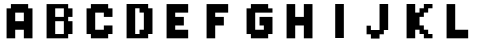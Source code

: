 SplineFontDB: 3.2
FontName: DailyhopelessPx
FullName: Nandawan Libya
FamilyName: Regular
Weight: Regular
Copyright: Copyright (c) 2023, Nandawan Libya
UComments: "2023-7-2: Created with FontForge (http://fontforge.org)"
Version: 001.000
ItalicAngle: 0
UnderlinePosition: -100
UnderlineWidth: 50
Ascent: 800
Descent: 200
InvalidEm: 0
LayerCount: 2
Layer: 0 0 "Back" 1
Layer: 1 0 "Fore" 0
XUID: [1021 37 -941078374 5158]
StyleMap: 0x0000
FSType: 0
OS2Version: 0
OS2_WeightWidthSlopeOnly: 0
OS2_UseTypoMetrics: 1
CreationTime: 1688292818
ModificationTime: 1688559299
PfmFamily: 17
TTFWeight: 400
TTFWidth: 5
LineGap: 90
VLineGap: 90
OS2TypoAscent: 0
OS2TypoAOffset: 1
OS2TypoDescent: 0
OS2TypoDOffset: 1
OS2TypoLinegap: 90
OS2WinAscent: 0
OS2WinAOffset: 1
OS2WinDescent: 0
OS2WinDOffset: 1
HheadAscent: 0
HheadAOffset: 1
HheadDescent: 0
HheadDOffset: 1
OS2Vendor: 'Dail'
MarkAttachClasses: 1
DEI: 91125
LangName: 1033
Encoding: ISO8859-1
UnicodeInterp: none
NameList: AGL For New Fonts
DisplaySize: -48
AntiAlias: 1
FitToEm: 0
WinInfo: 0 27 9
BeginPrivate: 0
EndPrivate
Grid
-1000 -132.514556885 m 0
 2000 -132.514556885 l 1024
-1000 -25.5159091949 m 0
 2000 -25.5159091949 l 1024
-1000 81.4850082397 m 0
 2000 81.4850082397 l 1024
-1000 188.485412598 m 0
 2000 188.485412598 l 1024
-1000 295.484710693 m 0
 2000 295.484710693 l 1024
-1000 402.485412598 m 0
 2000 402.485412598 l 1024
-1000 509.484619141 m 0
 2000 509.484619141 l 1024
812.492431641 1300 m 0
 812.492431641 -700 l 1024
704.491577148 1300 m 0
 704.491577148 -700 l 1024
488.491882324 1300 m 0
 488.491882324 -700 l 1024
596.491821289 1300 m 0
 596.491821289 -700 l 1024
-1000 616.483703613 m 0
 2000 616.483703613 l 1024
164.492416382 1300 m 0
 164.492416382 -700 l 1024
-1000 723.485351562 m 0
 2000 723.485351562 l 1024
272.491668701 1300 m 0
 272.491668701 -700 l 1024
380.491851807 1300 m 0
 380.491851807 -700 l 1024
EndSplineSet
TeXData: 1 0 0 346030 173015 115343 0 1048576 115343 783286 444596 497025 792723 393216 433062 380633 303038 157286 324010 404750 52429 2506097 1059062 262144
BeginChars: 256 13

StartChar: A
Encoding: 65 65 0
Width: 1007
Flags: HMW
LayerCount: 2
Fore
SplineSet
704.4921875 723.484375 m 1
 272.739257812 723.484375 l 1
 272.739257812 689.172851562 272.4921875 650.795898438 272.4921875 616.484375 c 1
 164.4921875 616.484375 l 1
 164.4921875 -132.515625 l 0
 380.4921875 -132.514648438 l 1
 380.4921875 81.484375 l 1
 596.4921875 81.4853515625 l 1
 596.4921875 -132.515625 l 1
 812.4921875 -132.515625 l 1
 812.4921875 616.484375 l 1
 704.4921875 616.484375 l 1
 704.4921875 723.484375 l 1
380.4921875 509.484375 m 1
 492.494140625 509.484375 426.4921875 509.484375 596.4921875 509.484375 c 1
 596.4921875 295.484375 l 0
 380.4921875 295.484375 l 1
 380.4921875 509.484375 l 1
EndSplineSet
EndChar

StartChar: B
Encoding: 66 66 1
Width: 1007
Flags: W
LayerCount: 2
Fore
SplineSet
380.491210938 402.484375 m 1
 380.4921875 616.484375 l 1
 596.4921875 616.484375 l 1
 596.4921875 402.484375 l 1
 380.491210938 402.484375 l 1
596.4921875 295.484375 m 1
 596.4921875 -25.515625 l 1
 380.4921875 -25.515625 l 1
 380.4921875 295.484375 l 1
 596.4921875 295.484375 l 1
704.4921875 402.484375 m 1
 812.4921875 402.484375 l 1
 812.4921875 471.108398438 812.4921875 547.860351562 812.4921875 616.484375 c 1
 704.4921875 616.484375 l 1
 704.4921875 723.484375 l 1
 164.4921875 723.484375 l 1
 164.4921875 -132.515625 l 1
 704.4921875 -132.515625 l 1
 704.4921875 -25.515625 l 1
 704.4921875 -25.515625 812.491210938 -25.4951171875 812.491210938 -25.5146484375 c 1
 812.4921875 295.484375 l 1
 704.4921875 295.484375 l 1
 704.4921875 402.484375 l 1
EndSplineSet
EndChar

StartChar: C
Encoding: 67 67 2
Width: 1007
Flags: W
LayerCount: 2
Fore
SplineSet
704.4921875 -25.5146484375 m 1
 812.4921875 -25.5146484375 l 1
 812.491210938 188.485351562 l 1
 596.491210938 188.485351562 l 1
 596.491210938 81.4853515625 l 1
 380.4921875 81.4853515625 l 1
 380.4921875 509.484375 l 1
 596.491210938 509.484375 l 1
 596.493164062 402.484375 l 1
 812.493164062 402.484375 l 1
 812.4921875 616.484375 l 1
 704.491210938 616.484375 l 1
 704.4921875 723.484375 l 1
 272.4921875 723.484375 l 1
 272.4921875 616.484375 l 1
 164 616.483398438 l 1
 164.4921875 -25.515625 l 1
 272.4921875 -25.515625 l 1
 272.4921875 -132.515625 l 0
 380.4921875 -132.514648438 l 1
 704.4921875 -132.514648438 l 1
 704.4921875 -25.5146484375 l 1
EndSplineSet
EndChar

StartChar: uni001E
Encoding: 30 30 3
Width: 1007
Flags: HW
HStem: -132.516 214<272.492 812.492> -132.516 107<164.492 272.492> 81.4844 321<272.492 812.492> 402.484 321<164.492 812.492>
VStem: 164.492 648<-25.5156 402.484 509.484 723.484> 164.492 108<402.484 509.484>
LayerCount: 2
Fore
SplineSet
704.4921875 -25.515625 m 5
 812.4921875 -25.515625 l 5x48
 812.4921875 -132.515625 l 5
 704.4921875 -132.515625 l 5x88
 704.4921875 -25.515625 l 5
596.4921875 -25.515625 m 1
 704.4921875 -25.515625 l 1x40
 704.4921875 -132.515625 l 1
 596.4921875 -132.515625 l 1x80
 596.4921875 -25.515625 l 1
488.4921875 -25.515625 m 1
 596.4921875 -25.515625 l 1x40
 596.4921875 -132.515625 l 1
 488.4921875 -132.515625 l 1x80
 488.4921875 -25.515625 l 1
380.4921875 -25.515625 m 1
 488.4921875 -25.515625 l 1x40
 488.4921875 -132.515625 l 1
 380.4921875 -132.515625 l 1x80
 380.4921875 -58 l 0
 380.4921875 -25.515625 l 1
272.4921875 -25.515625 m 1x44
 380.4921875 -25.515625 l 1x44
 380.4921875 -132.515625 l 1
 272.4921875 -132.515625 l 1x84
 272.4921875 -25.515625 l 1x44
704.4921875 81.484375 m 1x88
 812.4921875 81.484375 l 1x88
 812.4921875 -25.515625 l 1
 704.4921875 -25.515625 l 1x48
 704.4921875 81.484375 l 1x88
596.4921875 81.484375 m 1
 704.4921875 81.484375 l 1x80
 704.4921875 -25.515625 l 1
 596.4921875 -25.515625 l 1x40
 596.4921875 81.484375 l 1
488.4921875 81.484375 m 1
 596.4921875 81.484375 l 1x80
 596.4921875 -25.515625 l 1
 488.4921875 -25.515625 l 1x40
 488.4921875 81.484375 l 1
380.4921875 81.484375 m 1
 488.4921875 81.484375 l 1x80
 488.4921875 -25.515625 l 1
 380.4921875 -25.515625 l 1x40
 380.4921875 81.484375 l 1
272.4921875 81.484375 m 1x84
 380.4921875 81.484375 l 1x84
 380.4921875 -25.515625 l 1
 272.4921875 -25.515625 l 1x44
 272.4921875 81.484375 l 1x84
704.4921875 188.484375 m 1
 812.4921875 188.484375 l 1
 812.4921875 81.484375 l 1x88
 704.4921875 81.484375 l 1
 704.4921875 188.484375 l 1
596.4921875 188.484375 m 1
 704.4921875 188.484375 l 1
 704.4921875 81.484375 l 1
 596.4921875 81.484375 l 1
 596.4921875 188.484375 l 1
488.4921875 188.484375 m 1
 596.4921875 188.484375 l 1
 596.4921875 81.484375 l 1
 488.4921875 81.484375 l 1
 488.4921875 188.484375 l 1
380.4921875 188.484375 m 1
 488.4921875 188.484375 l 1
 488.4921875 81.484375 l 1
 380.4921875 81.484375 l 1
 380.4921875 188.484375 l 1
272.4921875 188.484375 m 1x84
 380.4921875 188.484375 l 1
 380.4921875 81.484375 l 1
 272.4921875 81.484375 l 1
 272.4921875 188.484375 l 1x84
704.4921875 295.484375 m 1
 812.4921875 295.484375 l 1
 812.4921875 188.484375 l 1x08
 704.4921875 188.484375 l 1
 704.4921875 295.484375 l 1
596.4921875 295.484375 m 1
 704.4921875 295.484375 l 1
 704.4921875 188.484375 l 1
 596.4921875 188.484375 l 1
 596.4921875 295.484375 l 1
488.4921875 295.484375 m 1
 596.4921875 295.484375 l 1
 596.4921875 188.484375 l 1
 488.4921875 188.484375 l 1
 488.4921875 295.484375 l 1
380.4921875 295.484375 m 1
 488.4921875 295.484375 l 1
 488.4921875 188.484375 l 1
 380.4921875 188.484375 l 1
 380.4921875 295.484375 l 1
272.4921875 295.484375 m 1x04
 380.4921875 295.484375 l 1
 380.4921875 188.484375 l 1
 272.4921875 188.484375 l 1
 272.4921875 295.484375 l 1x04
704.4921875 402.484375 m 1x28
 812.4921875 402.484375 l 1
 812.4921875 295.484375 l 1
 704.4921875 295.484375 l 1
 704.4921875 402.484375 l 1x28
596.4921875 402.484375 m 1
 704.4921875 402.484375 l 1
 704.4921875 295.484375 l 1
 596.4921875 295.484375 l 1
 596.4921875 402.484375 l 1
488.4921875 402.484375 m 1
 596.4921875 402.484375 l 1
 596.4921875 295.484375 l 1
 488.4921875 295.484375 l 1
 488.4921875 402.484375 l 1
380.4921875 402.484375 m 1
 488.4921875 402.484375 l 1
 488.4921875 295.484375 l 1
 380.4921875 295.484375 l 1
 380.4921875 402.484375 l 1
272.4921875 402.484375 m 1x24
 380.4921875 402.484375 l 1
 380.4921875 295.484375 l 1
 272.4921875 295.484375 l 1
 272.4921875 402.484375 l 1x24
272.4921875 509.484375 m 1
 380.4921875 509.484375 l 1
 380.4921875 402.484375 l 1
 272.4921875 402.484375 l 1
 272.4921875 509.484375 l 1
380.4921875 509.484375 m 1
 488.4921875 509.484375 l 1
 488.4921875 402.484375 l 1
 380.4921875 402.484375 l 1
 380.4921875 509.484375 l 1
488.4921875 509.484375 m 1
 596.4921875 509.484375 l 1
 596.4921875 402.484375 l 1
 488.4921875 402.484375 l 1
 488.4921875 509.484375 l 1
596.4921875 509.484375 m 1
 704.4921875 509.484375 l 1
 704.4921875 402.484375 l 1
 596.4921875 402.484375 l 1
 596.4921875 509.484375 l 1
704.4921875 509.484375 m 1
 812.4921875 509.484375 l 1
 812.4921875 402.484375 l 1x28
 704.4921875 402.484375 l 1
 704.4921875 509.484375 l 1
704.4921875 616.484375 m 1
 812.4921875 616.484375 l 1
 812.4921875 509.484375 l 1
 704.4921875 509.484375 l 1
 704.4921875 616.484375 l 1
596.4921875 616.484375 m 1
 704.4921875 616.484375 l 1
 704.4921875 509.484375 l 1
 596.4921875 509.484375 l 1
 596.4921875 616.484375 l 1
488.4921875 616.484375 m 1
 596.4921875 616.484375 l 1
 596.4921875 509.484375 l 1
 488.4921875 509.484375 l 1
 488.4921875 616.484375 l 1
380.4921875 616.484375 m 1
 488.4921875 616.484375 l 1
 488.4921875 509.484375 l 1
 380.4921875 509.484375 l 1
 380.4921875 616.484375 l 1
272.4921875 616.484375 m 1x04
 380.4921875 616.484375 l 1
 380.4921875 509.484375 l 1
 272.4921875 509.484375 l 1
 272.4921875 616.484375 l 1x04
164.4921875 -25.515625 m 1x48
 272.4921875 -25.515625 l 1x44
 272.4921875 -132.515625 l 1x84
 164.4921875 -132.515625 l 1x44
 164.4921875 -25.515625 l 1x48
164.4921875 81.484375 m 1x68
 272.4921875 81.484375 l 1x84
 272.4921875 -25.515625 l 1x44
 164.4921875 -25.515625 l 1
 164.4921875 81.484375 l 1x68
164.4921875 188.484375 m 1x28
 232 188.484375 l 0
 272.4921875 188.484375 l 1
 272.4921875 81.484375 l 1x84
 164.4921875 81.484375 l 1
 164.4921875 188.484375 l 1x28
164.4921875 295.484375 m 1x08
 272.4921875 295.484375 l 1
 272.4921875 188.484375 l 1x04
 164.4921875 188.484375 l 1
 164.4921875 295.484375 l 1x08
164.4921875 402.484375 m 1x18
 272.4921875 402.484375 l 1
 272.4921875 295.484375 l 1x24
 164.4921875 295.484375 l 1
 164.4921875 402.484375 l 1x18
164.4921875 509.484375 m 1x18
 272.4921875 509.484375 l 1
 272.4921875 402.484375 l 1x24
 164.4921875 402.484375 l 1
 164.4921875 509.484375 l 1x18
164.4921875 616.484375 m 1x08
 272.4921875 616.484375 l 1
 272.4921875 509.484375 l 1x04
 164.4921875 509.484375 l 1
 164.4921875 616.484375 l 1x08
704.4921875 723.484375 m 1x18
 812.4921875 723.484375 l 1
 812.4921875 616.484375 l 1
 704.4921875 616.484375 l 1
 704.4921875 723.484375 l 1x18
596.4921875 723.484375 m 1
 698 723.484375 l 1
 704.4921875 723.484375 l 1
 704.4921875 616.484375 l 1
 596.4921875 616.484375 l 1
 596.4921875 723.484375 l 1
488.4921875 723.484375 m 1
 596.4921875 723.484375 l 1
 596.4921875 616.484375 l 1
 488.4921875 616.484375 l 1
 488.4921875 723.484375 l 1
380.4921875 723.484375 m 1
 488.4921875 723.484375 l 1
 488.4921875 616.484375 l 1
 380.4921875 616.484375 l 1
 380.4921875 723.484375 l 1
272.4921875 723.484375 m 1x14
 359 723.484375 l 0
 380.4921875 723.484375 l 1
 380.4921875 616.484375 l 1
 272.4921875 616.484375 l 1
 272.4921875 723.484375 l 1x14
164.4921875 723.484375 m 1x18
 272.4921875 723.484375 l 1
 272.4921875 616.484375 l 1x14
 164.4921875 616.484375 l 1
 164.4921875 723.484375 l 1x18
EndSplineSet
EndChar

StartChar: D
Encoding: 68 68 4
Width: 1007
Flags: W
HStem: -132.515 106.999<380.492 488.492> 616.484 107<380.492 488.492>
VStem: 164.492 216<-25.5156 616.484> 488.492 324<-25.5156 81.4844 509.484 616.484> 596.492 216<81.4844 509.484>
LayerCount: 2
Fore
SplineSet
380.4921875 -25.515625 m 1025xe0
704.4921875 723.484375 m 1
 704.4921875 616.484375 l 0
 812.4921875 616.484375 l 1
 812.4921875 -25.515625 l 1xf0
 704.4921875 -25.515625 l 0
 704.491210938 -132.514648438 l 0
 380.491210938 -132.514648438 l 1
 164.4921875 -132.514648438 l 1
 164.4921875 723.484375 l 1
 704.4921875 723.484375 l 1
488.4921875 509.484375 m 1
 488.4921875 616.484375 l 0
 380.4921875 616.484375 l 0
 380.4921875 -25.515625 l 0
 488.4921875 -25.515625 l 0
 488.4921875 81.484375 l 1xf0
 596.4921875 81.484375 l 0
 596.4921875 509.484375 l 0xe8
 488.4921875 509.484375 l 1
EndSplineSet
EndChar

StartChar: E
Encoding: 69 69 5
Width: 1007
Flags: HW
LayerCount: 2
Fore
SplineSet
380.4921875 509.484375 m 1
 704.4921875 509.484375 l 1
 704.4921875 723.484375 l 1
 164.4921875 723.484375 l 1x18
 164.4921875 -132.514648438 l 1
 704.491210938 -132.515625 l 1
 704.491210938 81.484375 l 1
 380.4921875 81.484375 l 1
 380.4921875 188.484375 l 1
 596.4921875 188.484375 l 1
 596.4921875 402.484375 l 1
 380.4921875 402.484375 l 1
 380.4921875 509.484375 l 1
EndSplineSet
EndChar

StartChar: F
Encoding: 70 70 6
Width: 1007
Flags: HW
LayerCount: 2
Fore
SplineSet
380.4921875 509.484375 m 1
 704.4921875 509.484375 l 1
 704.4921875 723.484375 l 1
 164.4921875 723.484375 l 1x18
 164.4921875 -132.514648438 l 1
 380.4921875 -132.515625 l 1
 380.4921875 -25.515625 380.4921875 81.484375 380.4921875 188.484375 c 1
 596.4921875 188.484375 l 1
 596.4921875 402.484375 l 1
 380.4921875 402.484375 l 1
 380.4921875 509.484375 l 1
EndSplineSet
EndChar

StartChar: G
Encoding: 71 71 7
Width: 1007
Flags: HW
LayerCount: 2
Fore
SplineSet
488.4921875 402.484375 m 1
 488.4921875 188.484375 l 1
 596.4921875 188.484375 l 1
 596.491210938 81.4853515625 l 1
 380.4921875 81.4853515625 l 1
 380.4921875 509.484375 l 1
 812.493164062 509.484375 l 1
 812.4921875 616.484375 l 1
 704.491210938 616.484375 l 1
 704.4921875 723.484375 l 1
 272.4921875 723.484375 l 1
 272.4921875 616.484375 l 1
 164 616.483398438 l 1
 164.4921875 -25.515625 l 1
 272.4921875 -25.515625 l 1
 272.4921875 -132.515625 l 0
 380.4921875 -132.514648438 l 1
 704.4921875 -132.514648438 l 1
 704.4921875 -25.5146484375 l 1
 812.4921875 -25.5146484375 l 1
 812.491210938 402.485351562 l 1
 488.4921875 402.484375 l 1
EndSplineSet
EndChar

StartChar: H
Encoding: 72 72 8
Width: 1007
Flags: HW
LayerCount: 2
Fore
SplineSet
704.4921875 -132.515625 m 1
 596.4921875 -132.515625 l 1025x80
596.4921875 402.484375 m 1
 380.4921875 402.484375 l 1
 380.4921875 723.484375 l 1
 164.4921875 723.484375 l 1x18
 164.4921875 -132.514648438 l 1
 380.4921875 -132.514648438 l 1x14
 380.4921875 188.484375 l 1
 596.4921875 188.484375 l 1
 596.4921875 -132.515625 l 1
 812.4921875 -132.515625 l 1x14
 812.4921875 723.483398438 l 1
 596.4921875 723.483398438 l 1x18
 596.4921875 402.484375 l 1
EndSplineSet
EndChar

StartChar: I
Encoding: 73 73 9
Width: 1007
Flags: HW
LayerCount: 2
Fore
SplineSet
380.4921875 723.484375 m 1
 596.4921875 723.484375 l 1
 596.4921875 -132.514648438 l 1
 380.4921875 -132.514648438 l 1
 380.4921875 723.484375 l 1
EndSplineSet
EndChar

StartChar: J
Encoding: 74 74 10
Width: 1007
Flags: HW
LayerCount: 2
Fore
SplineSet
164.4921875 188.484375 m 1x28
 272.4921875 188.484375 l 1
 272.4921875 81.484375 l 1
 488.4921875 81.4853515625 l 1
 488.4921875 723.484375 l 1
 698 723.484375 l 1
 704.4921875 723.484375 l 1
 704.4921875 81.484375 l 1
 596.4921875 81.484375 l 1x80
 596.4921875 -25.515625 l 1
 488.4921875 -25.515625 l 1
 488.4921875 -132.515625 l 1
 272.4921875 -132.515625 l 1x80
 272.4921875 -25.515625 l 1
 164.4921875 -25.515625 l 1x40
 164.4921875 188.484375 l 1x28
488.4921875 -132.515625 m 1025
EndSplineSet
EndChar

StartChar: K
Encoding: 75 75 11
Width: 1007
Flags: HW
LayerCount: 2
Fore
SplineSet
380.4921875 509.484375 m 1
 488.4921875 509.484375 l 1
 488.4921875 616.484375 l 1
 596.4921875 616.484375 l 1
 596.4921875 723.484375 l 1
 812.4921875 723.484375 l 1
 812.4921875 616.484375 l 1
 704.4921875 616.484375 l 1
 704.4921875 509.484375 l 1
 596.4921875 509.484375 l 1
 596.4921875 402.484375 l 1
 488.4921875 402.484375 l 1
 488.4921875 188.484375 l 1
 596.4921875 188.484375 l 1
 596.4921875 81.484375 l 1
 704.4921875 81.484375 l 1
 704.4921875 -25.515625 l 1
 812.4921875 -25.515625 l 1
 812.4921875 -132.515625 l 1
 596.4921875 -132.515625 l 1
 596.4921875 -25.515625 l 1
 488.4921875 -25.515625 l 1
 488.4921875 81.484375 l 1
 380.4921875 81.484375 l 1
 380.4921875 -132.514648438 l 1
 164.4921875 -132.514648438 l 1
 164.4921875 723.484375 l 1x14
 380.4921875 723.484375 l 1
 380.4921875 509.484375 l 1
EndSplineSet
EndChar

StartChar: L
Encoding: 76 76 12
Width: 1007
Flags: HWO
LayerCount: 2
Fore
SplineSet
380.4921875 81.4853515625 m 1
 380.4921875 723.484375 l 1
 164.4921875 723.484375 l 1x14
 164.4921875 -132.514648438 l 1
 704.4921875 -132.515625 l 1
 704.4921875 81.4853515625 l 1x40
 380.4921875 81.4853515625 l 1
EndSplineSet
EndChar
EndChars
EndSplineFont
